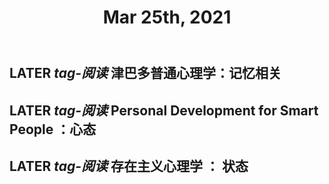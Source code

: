 #+TITLE: Mar 25th, 2021

** LATER [[tag-阅读]] 津巴多普通心理学：记忆相关
:PROPERTIES:
:later: 1616635305813
:END:
** LATER [[tag-阅读]] Personal Development for Smart People ：心态
:PROPERTIES:
:later: 1616635395311
:END:
** LATER [[tag-阅读]] 存在主义心理学 ： 状态
:PROPERTIES:
:later: 1616635515808
:END:
